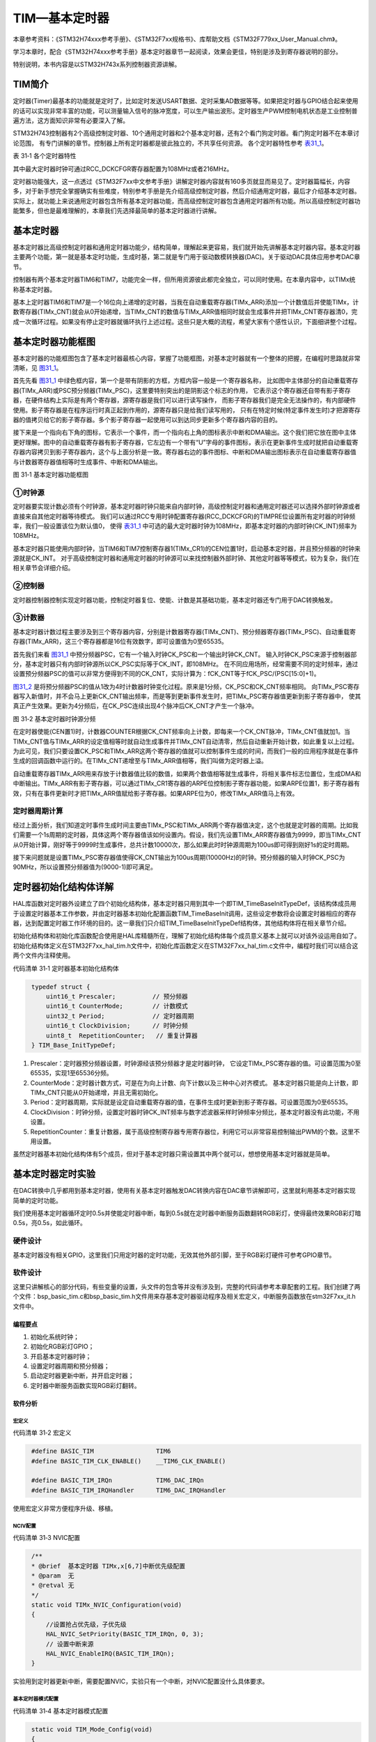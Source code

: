 TIM—基本定时器
--------------

本章参考资料：《STM32H74xxx参考手册》、《STM32F7xx规格书》、库帮助文档《STM32F779xx_User_Manual.chm》。

学习本章时，配合《STM32H74xxx参考手册》基本定时器章节一起阅读，效果会更佳，特别是涉及到寄存器说明的部分。

特别说明，本书内容是以STM32H743x系列控制器资源讲解。

TIM简介
~~~~~~~

定时器(Timer)最基本的功能就是定时了，比如定时发送USART数据、定时采集AD数据等等。如果把定时器与GPIO结合起来使用的话可以实现非常丰富的功能，可以测量输入信号的脉冲宽度，可以生产输出波形。定时器生产PWM控制电机状态是工业控制普遍方法，这方面知识非常有必要深入了解。

STM32H743控制器有2个高级控制定时器、10个通用定时器和2个基本定时器，还有2个看门狗定时器。看门狗定时器不在本章讨论范围，
有专门讲解的章节。控制器上所有定时器都是彼此独立的，不共享任何资源。
各个定时器特性参考 表31_1_。

.. _表31_1:

表 31‑1 各个定时器特性

.. image:: media/table1.png
   :align: center
   :alt: 表 31‑1 各个定时器特性

其中最大定时器时钟可通过RCC_DCKCFGR寄存器配置为108MHz或者216MHz。

定时器功能强大，这一点透过《STM32F7xx中文参考手册》讲解定时器内容就有160多页就显而易见了。定时器篇幅长，内容多，对于新手想完全掌握确实有些难度，特别参考手册是先介绍高级控制定时器，然后介绍通用定时器，最后才介绍基本定时器。实际上，就功能上来说通用定时器包含所有基本定时器功能，而高级控制定时器包含通用定时器所有功能。所以高级控制定时器功能繁多，但也是最难理解的，本章我们先选择最简单的基本定时器进行讲解。

基本定时器
~~~~~~~~~~

基本定时器比高级控制定时器和通用定时器功能少，结构简单，理解起来更容易，我们就开始先讲解基本定时器内容。基本定时器主要两个功能，第一就是基本定时功能，生成时基，第二就是专门用于驱动数模转换器(DAC)。关于驱动DAC具体应用参考DAC章节。

控制器有两个基本定时器TIM6和TIM7，功能完全一样，但所用资源彼此都完全独立，可以同时使用。在本章内容中，以TIMx统称基本定时器。

基本上定时器TIM6和TIM7是一个16位向上递增的定时器，当我在自动重载寄存器(TIMx_ARR)添加一个计数值后并使能TIMx，计数寄存器(TIMx_CNT)就会从0开始递增，当TIMx_CNT的数值与TIMx_ARR值相同时就会生成事件并把TIMx_CNT寄存器清0，完成一次循环过程。如果没有停止定时器就循环执行上述过程。这些只是大概的流程，希望大家有个感性认识，下面细讲整个过程。

基本定时器功能框图
~~~~~~~~~~~~~~~~~~

基本定时器的功能框图包含了基本定时器最核心内容，掌握了功能框图，对基本定时器就有一个整体的把握，在编程时思路就非常清晰，见 图31_1_。

首先先看 图31_1_ 中绿色框内容，第一个是带有阴影的方框，方框内容一般是一个寄存器名称，
比如图中主体部分的自动重载寄存器(TIMx_ARR)或PSC预分频器(TIMx_PSC)，这里要特别突出的是阴影这个标志的作用，
它表示这个寄存器还自带有影子寄存器，在硬件结构上实际是有两个寄存器，源寄存器是我们可以进行读写操作，
而影子寄存器我们是完全无法操作的，有内部硬件使用。影子寄存器是在程序运行时真正起到作用的，源寄存器只是给我们读写用的，
只有在特定时候(特定事件发生时)才把源寄存器的值拷贝给它的影子寄存器。多个影子寄存器一起使用可以到达同步更新多个寄存器内容的目的。

接下来是一个指向右下角的图标，它表示一个事件，而一个指向右上角的图标表示中断和DMA输出。这个我们把它放在图中主体更好理解。图中的自动重载寄存器有影子寄存器，它左边有一个带有“U”字母的事件图标，表示在更新事件生成时就把自动重载寄存器内容拷贝到影子寄存器内，这个与上面分析是一致。寄存器右边的事件图标、中断和DMA输出图标表示在自动重载寄存器值与计数器寄存器值相等时生成事件、中断和DMA输出。

.. image:: media/image1.png
   :align: center
   :alt: 图 31‑1 基本定时器功能框图
   :name: 图31_1

图 31‑1 基本定时器功能框图

①时钟源
'''''''

定时器要实现计数必须有个时钟源，基本定时器时钟只能来自内部时钟，高级控制定时器和通用定时器还可以选择外部时钟源或者直接来自其他定时器等待模式。
我们可以通过RCC专用时钟配置寄存器(RCC_DCKCFGR)的TIMPRE位设置所有定时器的时钟频率，我们一般设置该位为默认值0，
使得 表31_1_ 中可选的最大定时器时钟为108MHz，即基本定时器的内部时钟(CK_INT)频率为108MHz。

基本定时器只能使用内部时钟，当TIM6和TIM7控制寄存器1(TIMx_CR1)的CEN位置1时，启动基本定时器，并且预分频器的时钟来源就是CK_INT。
对于高级控制定时器和通用定时器的时钟源可以来找控制器外部时钟、其他定时器等等模式，较为复杂，我们在相关章节会详细介绍。

②控制器
'''''''

定时器控制器控制实现定时器功能，控制定时器复位、使能、计数是其基础功能，基本定时器还专门用于DAC转换触发。

③计数器
'''''''

基本定时器计数过程主要涉及到三个寄存器内容，分别是计数器寄存器(TIMx_CNT)、预分频器寄存器(TIMx_PSC)、自动重载寄存器(TIMx_ARR)，这三个寄存器都是16位有效数字，即可设置值为0至65535。

首先我们来看 图31_1_ 中预分频器PSC，它有一个输入时钟CK_PSC和一个输出时钟CK_CNT。
输入时钟CK_PSC来源于控制器部分，基本定时器只有内部时钟源所以CK_PSC实际等于CK_INT，即108MHz。
在不同应用场所，经常需要不同的定时频率，通过设置预分频器PSC的值可以非常方便得到不同的CK_CNT，实际计算为：fCK_CNT等于fCK_PSC/(PSC[15:0]+1)。

图31_2_ 是将预分频器PSC的值从1改为4时计数器时钟变化过程。原来是1分频，CK_PSC和CK_CNT频率相同。
向TIMx_PSC寄存器写入新值时，并不会马上更新CK_CNT输出频率，而是等到更新事件发生时，把TIMx_PSC寄存器值更新到影子寄存器中，
使其真正产生效果。更新为4分频后，在CK_PSC连续出现4个脉冲后CK_CNT才产生一个脉冲。

.. image:: media/image2.png
   :align: center
   :alt: 图 31‑2 基本定时器时钟源分频
   :name: 图31_2

图 31‑2 基本定时器时钟源分频

在定时器使能(CEN置1)时，计数器COUNTER根据CK_CNT频率向上计数，即每来一个CK_CNT脉冲，TIMx_CNT值就加1。当TIMx_CNT值与TIMx_ARR的设定值相等时就自动生成事件并TIMx_CNT自动清零，然后自动重新开始计数，如此重复以上过程。为此可见，我们只要设置CK_PSC和TIMx_ARR这两个寄存器的值就可以控制事件生成的时间，而我们一般的应用程序就是在事件生成的回调函数中运行的。在TIMx_CNT递增至与TIMx_ARR值相等，我们叫做为定时器上溢。

自动重载寄存器TIMx_ARR用来存放于计数器值比较的数值，如果两个数值相等就生成事件，将相关事件标志位置位，生成DMA和中断输出。TIMx_ARR有影子寄存器，可以通过TIMx_CR1寄存器的ARPE位控制影子寄存器功能，如果ARPE位置1，影子寄存器有效，只有在事件更新时才把TIMx_ARR值赋给影子寄存器。如果ARPE位为0，修改TIMx_ARR值马上有效。

定时器周期计算
''''''''''''''

经过上面分析，我们知道定时事件生成时间主要由TIMx_PSC和TIMx_ARR两个寄存器值决定，这个也就是定时器的周期。比如我们需要一个1s周期的定时器，具体这两个寄存器值该如何设置内。假设，我们先设置TIMx_ARR寄存器值为9999，即当TIMx_CNT从0开始计算，刚好等于9999时生成事件，总共计数10000次，那么如果此时时钟源周期为100us即可得到刚好1s的定时周期。

接下来问题就是设置TIMx_PSC寄存器值使得CK_CNT输出为100us周期(10000Hz)的时钟。预分频器的输入时钟CK_PSC为90MHz，所以设置预分频器值为(9000-1)即可满足。

定时器初始化结构体详解
~~~~~~~~~~~~~~~~~~~~~~

HAL库函数对定时器外设建立了四个初始化结构体，基本定时器只用到其中一个即TIM_TimeBaseInitTypeDef，该结构体成员用于设置定时器基本工作参数，并由定时器基本初始化配置函数TIM_TimeBaseInit调用，这些设定参数将会设置定时器相应的寄存器，达到配置定时器工作环境的目的。这一章我们只介绍TIM_TimeBaseInitTypeDef结构体，其他结构体将在相关章节介绍。

初始化结构体和初始化库函数配合使用是HAL库精髓所在，理解了初始化结构体每个成员意义基本上就可以对该外设运用自如了。初始化结构体定义在STM32F7xx_hal_tim.h文件中，初始化库函数定义在STM32F7xx_hal_tim.c文件中，编程时我们可以结合这两个文件内注释使用。

代码清单 31‑1 定时器基本初始化结构体

.. code-block:: c
   :name: 代码31_1

    typedef struct {
        uint16_t Prescaler;          // 预分频器
        uint16_t CounterMode;        // 计数模式
        uint32_t Period;             // 定时器周期
        uint16_t ClockDivision;      // 时钟分频
        uint8_t  RepetitionCounter;   // 重复计算器
    } TIM_Base_InitTypeDef;

(1) Prescaler：定时器预分频器设置，时钟源经该预分频器才是定时器时钟，
    它设定TIMx_PSC寄存器的值。可设置范围为0至65535，实现1至65536分频。

(2) CounterMode：定时器计数方式，可是在为向上计数、向下计数以及三种中心对齐模式。
    基本定时器只能是向上计数，即TIMx_CNT只能从0开始递增，并且无需初始化。

(3) Period：定时器周期，实际就是设定自动重载寄存器的值，在事件生成时更新到影子寄存器。可设置范围为0至65535。

(4) ClockDivision：时钟分频，设置定时器时钟CK_INT频率与数字滤波器采样时钟频率分频比，基本定时器没有此功能，不用设置。

(5) RepetitionCounter：重复计数器，属于高级控制寄存器专用寄存器位，利用它可以非常容易控制输出PWM的个数。这里不用设置。

虽然定时器基本初始化结构体有5个成员，但对于基本定时器只需设置其中两个就可以，想想使用基本定时器就是简单。

基本定时器定时实验
~~~~~~~~~~~~~~~~~~

在DAC转换中几乎都用到基本定时器，使用有关基本定时器触发DAC转换内容在DAC章节讲解即可，这里就利用基本定时器实现简单的定时功能。

我们使用基本定时器循环定时0.5s并使能定时器中断，每到0.5s就在定时器中断服务函数翻转RGB彩灯，使得最终效果RGB彩灯暗0.5s，亮0.5s，如此循环。

硬件设计
''''''''''''''

基本定时器没有相关GPIO，这里我们只用定时器的定时功能，无效其他外部引脚，至于RGB彩灯硬件可参考GPIO章节。

软件设计
''''''''''''''

这里只讲解核心的部分代码，有些变量的设置，头文件的包含等并没有涉及到，完整的代码请参考本章配套的工程。我们创建了两个文件：bsp_basic_tim.c和bsp_basic_tim.h文件用来存基本定时器驱动程序及相关宏定义，中断服务函数放在stm32F7xx_it.h文件中。

编程要点
^^^^^^^^^^^

(1) 初始化系统时钟；

(2) 初始化RGB彩灯GPIO；

(3) 开启基本定时器时钟；

(4) 设置定时器周期和预分频器；

(5) 启动定时器更新中断，并开启定时器；

(6) 定时器中断服务函数实现RGB彩灯翻转。

软件分析
^^^^^^^^^^^

宏定义
===========

代码清单 31‑2 宏定义

.. code-block:: c
   :name: 代码31_2

    #define BASIC_TIM                 TIM6
    #define BASIC_TIM_CLK_ENABLE()    __TIM6_CLK_ENABLE()

    #define BASIC_TIM_IRQn            TIM6_DAC_IRQn
    #define BASIC_TIM_IRQHandler      TIM6_DAC_IRQHandler

使用宏定义非常方便程序升级、移植。

NCIV配置
===========

代码清单 31‑3 NVIC配置

.. code-block:: c
   :name: 代码31_3

    /**
    * @brief  基本定时器 TIMx,x[6,7]中断优先级配置
    * @param  无
    * @retval 无
    */
    static void TIMx_NVIC_Configuration(void)
    {
        //设置抢占优先级，子优先级
        HAL_NVIC_SetPriority(BASIC_TIM_IRQn, 0, 3);
        // 设置中断来源
        HAL_NVIC_EnableIRQ(BASIC_TIM_IRQn);
    }

实验用到定时器更新中断，需要配置NVIC，实验只有一个中断，对NVIC配置没什么具体要求。

基本定时器模式配置
======================

代码清单 31‑4 基本定时器模式配置

.. code-block:: c
   :name: 代码31_4

    static void TIM_Mode_Config(void)
    {
        // 开启TIMx_CLK,x[6,7]
        BASIC_TIM_CLK_ENABLE();

        TIM_TimeBaseStructure.Instance = BASIC_TIM;
        /* 累计 TIM_Period个后产生一个更新或者中断*/
        //当定时器从0计数到4999，即为5000次，为一个定时周期
        TIM_TimeBaseStructure.Init.Period = 5000-1;

        //定时器时钟源TIMxCLK = 2 * PCLK1
        //        PCLK1 = HCLK / 4
        //        => TIMxCLK=HCLK/2=SystemCoreClock/2=108MHz
        // 设定定时器频率为=TIMxCLK/(TIM_Prescaler+1)=10000Hz
        TIM_TimeBaseStructure.Init.Prescaler = 10800-1;

        // 初始化定时器TIMx, x[2,3,4,5]
        HAL_TIM_Base_Init(&TIM_TimeBaseStructure);

        // 开启定时器更新中断
        HAL_TIM_Base_Start_IT(&TIM_TimeBaseStructure);
    }

使用定时器之前都必须开启定时器时钟，基本定时器属于APB1总线外设。

接下来设置定时器周期数为4999，即计数5000次生成事件。设置定时器预分频器为(10800-1)，基本定时器使能内部时钟，频率为108MHz，经过预分频器后得到10KHz的频率。
然后就是调用TIM_HAL_TIM_Base_Init函数完成定时器配置。

最后使用HAL_TIM_Base_Start_IT函数开启定时器和更新中断。

定时器中断服务函数
======================

代码清单 31‑5 定时器中断服务函数

.. code-block:: c
   :name: 代码31_5

    void  BASIC_TIM_IRQHandler (void)
    {
        HAL_TIM_IRQHandler(&TIM_TimeBaseStructure);
    }
    void HAL_TIM_PeriodElapsedCallback(TIM_HandleTypeDef *htim)
    {
        if (htim==(&TIM_TimeBaseStructure)) {
            LED1_TOGGLE;  //红灯周期闪烁
        }
    }

我们在TIM_Mode_Config函数启动了定时器更新中断，在发生中断时，中断服务函数就得到运行。在服务函数内直接调用库函数HAL_TIM_IRQHandler函数，它会产生一个中断回调函数HAL_TIM_PeriodElapsedCallback，用来添加用户代码，确定是TIM6产生中断后才运行RGB彩灯翻转动作。

主函数
===========

代码清单 31‑6 主函数

.. code-block:: c
   :name: 代码31_6

    int main(void)
    {
        /* 初始化系统时钟为216MHz */
        SystemClock_Config();
        /* 初始化LED */
        LED_GPIO_Config();
        /* 初始化基本定时器定时，1s产生一次中断 */
        TIMx_Configuration();

        while (1) {
        }
    }

实验中先初始化系统时钟，用到RGB彩灯，需要对其初始化配置。LED_GPIO_Config函数是定义在bsp_led.c文件的完成RGB彩灯GPIO初始化配置的程序。

TIMx_Configuration函数是定义在bsp_basic_tim.c文件的一个函数，它只是简单的先后调用TIMx_NVIC_Configuration和TIM_Mode_Config两个函数完成NVIC配置和基本定时器模式配置。

下载验证
^^^^^^^^

保证开发板相关硬件连接正确，把编译好的程序下载到开发板。开始RGB彩灯是暗的，等一会RGB彩灯变为红色，再等一会又暗了，如此反复。如果我们使用表钟与RGB彩灯闪烁对比，可以发现它是每0.5s改变一次RGB彩灯状态的。
